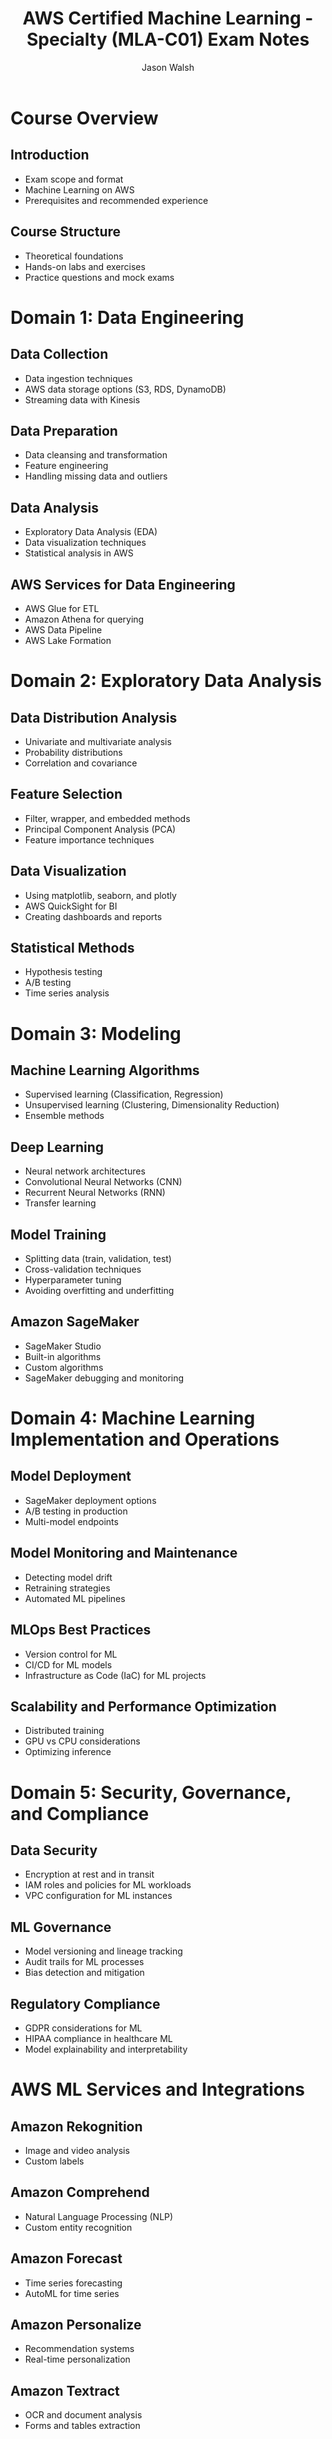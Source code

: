 #+TITLE: AWS Certified Machine Learning - Specialty (MLA-C01) Exam Notes
#+AUTHOR: Jason Walsh
#+EMAIL: j@wal.sh
#+PROPERTY: header-args :exports both :eval never-export

* Course Overview

** Introduction
- Exam scope and format
- Machine Learning on AWS
- Prerequisites and recommended experience

** Course Structure
- Theoretical foundations
- Hands-on labs and exercises
- Practice questions and mock exams

* Domain 1: Data Engineering

** Data Collection
- Data ingestion techniques
- AWS data storage options (S3, RDS, DynamoDB)
- Streaming data with Kinesis

** Data Preparation
- Data cleansing and transformation
- Feature engineering
- Handling missing data and outliers

** Data Analysis
- Exploratory Data Analysis (EDA)
- Data visualization techniques
- Statistical analysis in AWS

** AWS Services for Data Engineering
- AWS Glue for ETL
- Amazon Athena for querying
- AWS Data Pipeline
- AWS Lake Formation

* Domain 2: Exploratory Data Analysis

** Data Distribution Analysis
- Univariate and multivariate analysis
- Probability distributions
- Correlation and covariance

** Feature Selection
- Filter, wrapper, and embedded methods
- Principal Component Analysis (PCA)
- Feature importance techniques

** Data Visualization
- Using matplotlib, seaborn, and plotly
- AWS QuickSight for BI
- Creating dashboards and reports

** Statistical Methods
- Hypothesis testing
- A/B testing
- Time series analysis

* Domain 3: Modeling

** Machine Learning Algorithms
- Supervised learning (Classification, Regression)
- Unsupervised learning (Clustering, Dimensionality Reduction)
- Ensemble methods

** Deep Learning
- Neural network architectures
- Convolutional Neural Networks (CNN)
- Recurrent Neural Networks (RNN)
- Transfer learning

** Model Training
- Splitting data (train, validation, test)
- Cross-validation techniques
- Hyperparameter tuning
- Avoiding overfitting and underfitting

** Amazon SageMaker
- SageMaker Studio
- Built-in algorithms
- Custom algorithms
- SageMaker debugging and monitoring

* Domain 4: Machine Learning Implementation and Operations

** Model Deployment
- SageMaker deployment options
- A/B testing in production
- Multi-model endpoints

** Model Monitoring and Maintenance
- Detecting model drift
- Retraining strategies
- Automated ML pipelines

** MLOps Best Practices
- Version control for ML
- CI/CD for ML models
- Infrastructure as Code (IaC) for ML projects

** Scalability and Performance Optimization
- Distributed training
- GPU vs CPU considerations
- Optimizing inference

* Domain 5: Security, Governance, and Compliance

** Data Security
- Encryption at rest and in transit
- IAM roles and policies for ML workloads
- VPC configuration for ML instances

** ML Governance
- Model versioning and lineage tracking
- Audit trails for ML processes
- Bias detection and mitigation

** Regulatory Compliance
- GDPR considerations for ML
- HIPAA compliance in healthcare ML
- Model explainability and interpretability

* AWS ML Services and Integrations

** Amazon Rekognition
- Image and video analysis
- Custom labels

** Amazon Comprehend
- Natural Language Processing (NLP)
- Custom entity recognition

** Amazon Forecast
- Time series forecasting
- AutoML for time series

** Amazon Personalize
- Recommendation systems
- Real-time personalization

** Amazon Textract
- OCR and document analysis
- Forms and tables extraction

** AWS DeepRacer
- Reinforcement learning
- Autonomous driving simulation

** Integration with other AWS services
- AWS Lambda for serverless ML
- Amazon ECS/EKS for containerized ML workloads
- AWS Step Functions for ML workflows

* Exam Preparation Strategies

** Study Plan
- Review AWS documentation thoroughly
- Complete hands-on labs and projects
- Regular practice with sample questions

** Key Concepts Review
- Refresh statistical and ML fundamentals
- Focus on AWS-specific implementations
- Understand trade-offs between different approaches

** Practice Exams
- Time management during exams
- Analyzing incorrect answers
- Identifying knowledge gaps

* TODO Tasks [0/6]
- [ ] Complete all course modules and labs
- [ ] Set up a personal AWS account for practice
- [ ] Implement at least one end-to-end ML project on AWS
- [ ] Review all AWS whitepapers related to ML
- [ ] Take multiple full-length practice exams
- [ ] Schedule and take the certification exam

* Resources
- [[https://aws.amazon.com/certification/certified-machine-learning-specialty/][AWS Certified Machine Learning - Specialty]]
- [[https://docs.aws.amazon.com/sagemaker/latest/dg/whatis.html][Amazon SageMaker Developer Guide]]
- [[https://aws.amazon.com/machine-learning/mlu/][AWS Machine Learning University]]
- [[https://github.com/aws-samples][AWS Samples GitHub Repository]]
- [[https://aws.amazon.com/blogs/machine-learning/][AWS Machine Learning Blog]]

#+BEGIN_SRC emacs-lisp :results silent
  (setq org-todo-keywords
        '((sequence "TODO" "IN-PROGRESS" "REVIEW" "|" "DONE" "ARCHIVED")))
#+END_SRC

# Local Variables:
# org-confirm-babel-evaluate: nil
# End:
